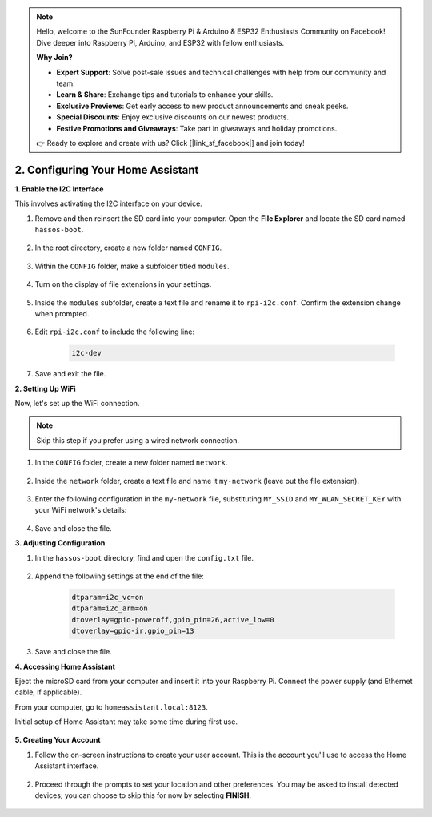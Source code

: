 .. note::

    Hello, welcome to the SunFounder Raspberry Pi & Arduino & ESP32 Enthusiasts Community on Facebook! Dive deeper into Raspberry Pi, Arduino, and ESP32 with fellow enthusiasts.

    **Why Join?**

    - **Expert Support**: Solve post-sale issues and technical challenges with help from our community and team.
    - **Learn & Share**: Exchange tips and tutorials to enhance your skills.
    - **Exclusive Previews**: Get early access to new product announcements and sneak peeks.
    - **Special Discounts**: Enjoy exclusive discounts on our newest products.
    - **Festive Promotions and Giveaways**: Take part in giveaways and holiday promotions.

    👉 Ready to explore and create with us? Click [|link_sf_facebook|] and join today!

.. _set_up_home_assistant:

2. Configuring Your Home Assistant
===================================

**1. Enable the I2C Interface**

This involves activating the I2C interface on your device.

#. Remove and then reinsert the SD card into your computer. Open the **File Explorer** and locate the SD card named ``hassos-boot``.

    .. image:: img/ha_boot.png

#. In the root directory, create a new folder named ``CONFIG``.

    .. image:: img/ha_config.png

#. Within the ``CONFIG`` folder, make a subfolder titled ``modules``.

    .. image:: img/ha_modules.png

#. Turn on the display of file extensions in your settings.

    .. image:: img/ha_extension.png

#. Inside the ``modules`` subfolder, create a text file and rename it to ``rpi-i2c.conf``. Confirm the extension change when prompted.

    .. image:: img/ha_conf.png

#. Edit ``rpi-i2c.conf`` to include the following line:

    .. code-block::

        i2c-dev

#. Save and exit the file.

**2. Setting Up WiFi**

Now, let's set up the WiFi connection.

.. note:: Skip this step if you prefer using a wired network connection.

#. In the ``CONFIG`` folder, create a new folder named ``network``.

    .. image:: img/ha_network.png

#. Inside the ``network`` folder, create a text file and name it ``my-network`` (leave out the file extension).

    .. image:: img/ha_my_network.png

#. Enter the following configuration in the ``my-network`` file, substituting ``MY_SSID`` and ``MY_WLAN_SECRET_KEY`` with your WiFi network's details:

    .. code-block::
        :emphasize-lines: 8, 15

        [connection]
        id=my-network
        uuid=72111c67-4a5d-4d5c-925e-f8ee26efb3c3
        type=802-11-wireless

        [802-11-wireless]
        mode=infrastructure
        ssid=MY_SSID
        # Uncomment if your SSID is hidden
        #hidden=true

        [802-11-wireless-security]
        auth-alg=open
        key-mgmt=wpa-psk
        psk=MY_WLAN_SECRET_KEY

        [ipv4]
        method=auto

        [ipv6]
        addr-gen-mode=stable-privacy
        method=auto

#. Save and close the file.

**3. Adjusting Configuration**

#. In the ``hassos-boot`` directory, find and open the ``config.txt`` file.

    .. image:: img/ha_config_text.png

#. Append the following settings at the end of the file:

    .. code-block::

        dtparam=i2c_vc=on
        dtparam=i2c_arm=on
        dtoverlay=gpio-poweroff,gpio_pin=26,active_low=0
        dtoverlay=gpio-ir,gpio_pin=13

#. Save and close the file.

**4. Accessing Home Assistant**

Eject the microSD card from your computer and insert it into your Raspberry Pi. Connect the power supply (and Ethernet cable, if applicable).

From your computer, go to ``homeassistant.local:8123``.

Initial setup of Home Assistant may take some time during first use.

    .. image:: img/ha_home_page.png

**5. Creating Your Account**

#. Follow the on-screen instructions to create your user account. This is the account you'll use to access the Home Assistant interface.

    .. image:: img/ha_account.png

#. Proceed through the prompts to set your location and other preferences. You may be asked to install detected devices; you can choose to skip this for now by selecting **FINISH**.

    .. image:: img/ha_devices.png
